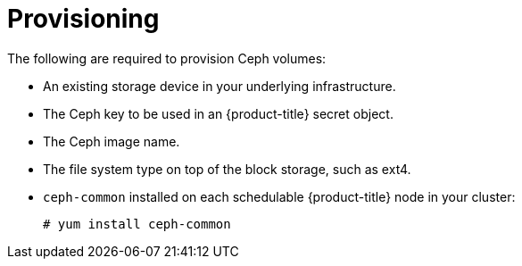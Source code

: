 // Module included in the following assemblies:
//
// * storage/persistent-storage-ceph.adoc

[id='ceph-provisioning-{context}']
= Provisioning

The following are required to provision Ceph volumes:

* An existing storage device in your underlying infrastructure.
* The Ceph key to be used in an {product-title} secret object.
* The Ceph image name.
* The file system type on top of the block storage, such as ext4.
* `ceph-common` installed on each schedulable {product-title} node in your 
cluster:
+
----
# yum install ceph-common
----
